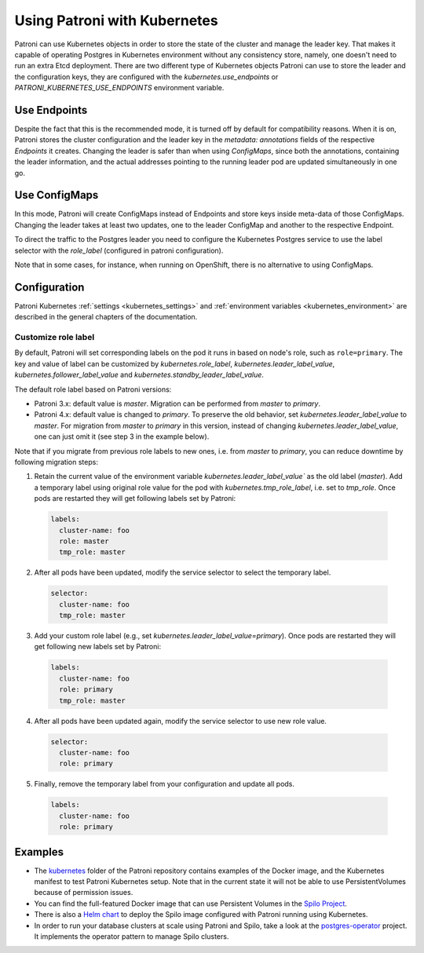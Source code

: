 .. _kubernetes:

Using Patroni with Kubernetes
=============================

Patroni can use Kubernetes objects in order to store the state of the cluster and manage the leader key. That makes it
capable of operating Postgres in Kubernetes environment without any consistency store, namely, one doesn't
need to run an extra Etcd deployment. There are two different type of Kubernetes objects Patroni can use to store the
leader and the configuration keys, they are configured with the `kubernetes.use_endpoints` or `PATRONI_KUBERNETES_USE_ENDPOINTS`
environment variable.

Use Endpoints
-------------

Despite the fact that this is the recommended mode, it is turned off by default for compatibility reasons. When it is on, Patroni stores
the cluster configuration and the leader key in the `metadata: annotations` fields of the respective `Endpoints` it creates.
Changing the leader is safer than when using `ConfigMaps`, since both the annotations, containing the leader information, and the actual addresses
pointing to the running leader pod are updated simultaneously in one go.

Use ConfigMaps
--------------

In this mode, Patroni will create ConfigMaps instead of Endpoints and store keys inside meta-data of those ConfigMaps.
Changing the leader takes at least two updates, one to the leader ConfigMap and another to the respective Endpoint.

To direct the traffic to the Postgres leader you need to configure the Kubernetes Postgres service to use the label selector with the `role_label` (configured in patroni configuration).

Note that in some cases, for instance, when running on OpenShift, there is no alternative to using ConfigMaps.

Configuration
-------------

Patroni Kubernetes :ref:`settings <kubernetes_settings>` and :ref:`environment variables <kubernetes_environment>` are described in the general chapters of the documentation.

.. _kubernetes_role_values:

Customize role label
^^^^^^^^^^^^^^^^^^^^

By default, Patroni will set corresponding labels on the pod it runs in based on node's role, such as ``role=primary``.
The key and value of label can be customized by `kubernetes.role_label`, `kubernetes.leader_label_value`, `kubernetes.follower_label_value` and `kubernetes.standby_leader_label_value`.

The default role label based on Patroni versions:

* Patroni 3.x: default value is `master`. Migration can be performed from `master` to `primary`.
* Patroni 4.x: default value is changed to `primary`. To preserve the old behavior, set `kubernetes.leader_label_value` to `master`.
  For migration from `master` to `primary` in this version, instead of changing `kubernetes.leader_label_value`, one can just omit it (see step 3 in the example below).

Note that if you migrate from previous role labels to new ones, i.e. from `master` to `primary`, you can reduce downtime by following migration steps:

1. Retain the current value of the environment variable `kubernetes.leader_label_value`` as the old label (`master`).
   Add a temporary label using original role value for the pod with `kubernetes.tmp_role_label`, i.e. set to `tmp_role`.
   Once pods are restarted they will get following labels set by Patroni:

  .. code:: YAML

    labels:
      cluster-name: foo
      role: master
      tmp_role: master

2. After all pods have been updated, modify the service selector to select the temporary label.

  .. code:: YAML

    selector:
      cluster-name: foo
      tmp_role: master

3. Add your custom role label (e.g., set `kubernetes.leader_label_value=primary`). Once pods are restarted they will get following new labels set by Patroni:

  .. code:: YAML

    labels:
      cluster-name: foo
      role: primary
      tmp_role: master

4. After all pods have been updated again, modify the service selector to use new role value.

  .. code:: YAML

    selector:
      cluster-name: foo
      role: primary

5. Finally, remove the temporary label from your configuration and update all pods.

  .. code:: YAML

    labels:
      cluster-name: foo
      role: primary

Examples
--------

- The `kubernetes <https://github.com/patroni/patroni/tree/master/kubernetes>`__ folder of the Patroni repository contains
  examples of the Docker image, and the Kubernetes manifest to test Patroni Kubernetes setup.
  Note that in the current state it will not be able to use PersistentVolumes because of permission issues.

- You can find the full-featured Docker image that can use Persistent Volumes in the
  `Spilo Project <https://github.com/zalando/spilo>`_.

- There is also a `Helm chart <https://github.com/kubernetes/charts/tree/master/incubator/patroni>`_
  to deploy the Spilo image configured with Patroni running using Kubernetes.

- In order to run your database clusters at scale using Patroni and Spilo, take a look at the
  `postgres-operator <https://github.com/zalando/postgres-operator>`_ project. It implements the operator pattern
  to manage Spilo clusters.
